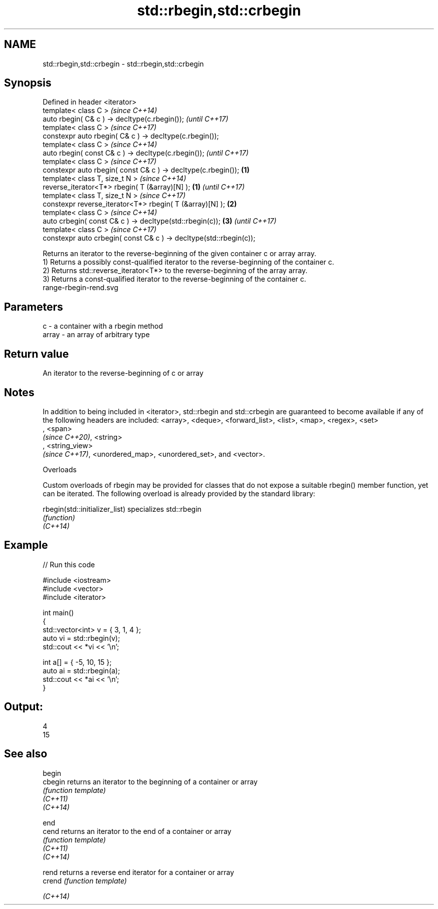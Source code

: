 .TH std::rbegin,std::crbegin 3 "2020.03.24" "http://cppreference.com" "C++ Standard Libary"
.SH NAME
std::rbegin,std::crbegin \- std::rbegin,std::crbegin

.SH Synopsis

  Defined in header <iterator>
  template< class C >                                                       \fI(since C++14)\fP
  auto rbegin( C& c ) -> decltype(c.rbegin());                              \fI(until C++17)\fP
  template< class C >                                                       \fI(since C++17)\fP
  constexpr auto rbegin( C& c ) -> decltype(c.rbegin());
  template< class C >                                                                      \fI(since C++14)\fP
  auto rbegin( const C& c ) -> decltype(c.rbegin());                                       \fI(until C++17)\fP
  template< class C >                                                                      \fI(since C++17)\fP
  constexpr auto rbegin( const C& c ) -> decltype(c.rbegin());      \fB(1)\fP
  template< class T, size_t N >                                                                           \fI(since C++14)\fP
  reverse_iterator<T*> rbegin( T (&array)[N] );                         \fB(1)\fP                               \fI(until C++17)\fP
  template< class T, size_t N >                                                                           \fI(since C++17)\fP
  constexpr reverse_iterator<T*> rbegin( T (&array)[N] );                   \fB(2)\fP
  template< class C >                                                                                                    \fI(since C++14)\fP
  auto crbegin( const C& c ) -> decltype(std::rbegin(c));                                  \fB(3)\fP                           \fI(until C++17)\fP
  template< class C >                                                                                                    \fI(since C++17)\fP
  constexpr auto crbegin( const C& c ) -> decltype(std::rbegin(c));

  Returns an iterator to the reverse-beginning of the given container c or array array.
  1) Returns a possibly const-qualified iterator to the reverse-beginning of the container c.
  2) Returns std::reverse_iterator<T*> to the reverse-beginning of the array array.
  3) Returns a const-qualified iterator to the reverse-beginning of the container c.
   range-rbegin-rend.svg

.SH Parameters


  c     - a container with a rbegin method
  array - an array of arbitrary type


.SH Return value

  An iterator to the reverse-beginning of c or array

.SH Notes

  In addition to being included in <iterator>, std::rbegin and std::crbegin are guaranteed to become available if any of the following headers are included: <array>, <deque>, <forward_list>, <list>, <map>, <regex>, <set>
  , <span>
  \fI(since C++20)\fP, <string>
  , <string_view>
  \fI(since C++17)\fP, <unordered_map>, <unordered_set>, and <vector>.

  Overloads

  Custom overloads of rbegin may be provided for classes that do not expose a suitable rbegin() member function, yet can be iterated. The following overload is already provided by the standard library:


  rbegin(std::initializer_list) specializes std::rbegin
                                \fI(function)\fP
  \fI(C++14)\fP


.SH Example

  
// Run this code

    #include <iostream>
    #include <vector>
    #include <iterator>

    int main()
    {
        std::vector<int> v = { 3, 1, 4 };
        auto vi = std::rbegin(v);
        std::cout << *vi << '\\n';

        int a[] = { -5, 10, 15 };
        auto ai = std::rbegin(a);
        std::cout << *ai << '\\n';
    }

.SH Output:

    4
    15


.SH See also



  begin
  cbegin  returns an iterator to the beginning of a container or array
          \fI(function template)\fP
  \fI(C++11)\fP
  \fI(C++14)\fP

  end
  cend    returns an iterator to the end of a container or array
          \fI(function template)\fP
  \fI(C++11)\fP
  \fI(C++14)\fP

  rend    returns a reverse end iterator for a container or array
  crend   \fI(function template)\fP

  \fI(C++14)\fP




